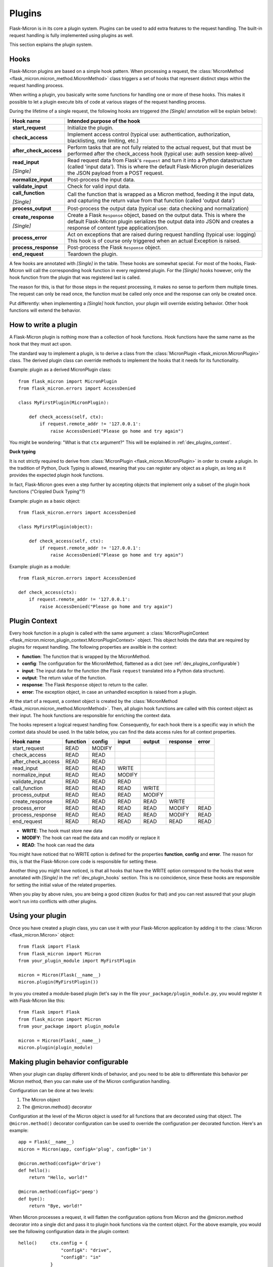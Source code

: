 .. _dev_plugins:

Plugins
=======

Flask-Micron is in its core a plugin system. Plugins can be used
to add extra features to the request handling. The built-in request
handling is fully implemented using plugins as well.

This section explains the plugin system.

.. _dev_plugins_hooks:

Hooks
-----

Flask-Micron plugins are based on a simple hook pattern. When processing a
request, the :class:`MicronMethod <flask_micron.micron_method.MicronMethod>`
class triggers a set of hooks that represent distinct steps within the
request handling process.

When writing a plugin, you basically write some functions for handling one
or more of these hooks. This makes it possible to let a plugin execute
bits of code at various stages of the request handling process.

During the lifetime of a single request, the following hooks are triggered
(the *[Single]* annotation will be explain below):

+------------------------+---------------------------------------------+
| Hook name              | Intended purpose of the hook                |
+========================+=============================================+
| **start_request**      | Initialize the plugin.                      |
+------------------------+---------------------------------------------+
| **check_access**       | Implement access control (typical use:      |
|                        | authentication, authorization,              |
|                        | blacklisting, rate limiting, etc.)          |
+------------------------+---------------------------------------------+
| **after_check_access** | Perform tasks that are not fully related    |
|                        | to the actual request, but that must be     |
|                        | performed after the check_access hook       |
|                        | (typical use: auth session keep-alive)      |
+------------------------+---------------------------------------------+
| **read_input**         | Read request data from Flask's ``request``  |
|                        | and turn it into a Python datastructure     |
|                        | (called 'input data'). This is where the    |
|                        | default Flask-Micron plugin deserializes    |
| *[Single]*             | the JSON payload from a POST request.       |
+------------------------+---------------------------------------------+
| **normalize_input**    | Post-process the input data.                |
+------------------------+---------------------------------------------+
| **validate_input**     | Check for valid input data.                 |
+------------------------+---------------------------------------------+
| **call_function**      | Call the function that is wrapped as a      |
|                        | Micron method, feeding it the input data,   |
|                        | and capturing the return value from that    |
| *[Single]*             | function (called 'output data')             |
+------------------------+---------------------------------------------+
| **process_output**     | Post-process the output data (typical use:  |
|                        | data checking and normalization)            |
+------------------------+---------------------------------------------+
| **create_response**    | Create a Flask ``Response`` object, based   |
|                        | on the output data. This is where the       |
|                        | default Flask-Micron plugin serializes the  |
|                        | output data into JSON and creates a         |
| *[Single]*             | response of content type application/json.  |
+------------------------+---------------------------------------------+
| **process_error**      | Act on exceptions that are raised during    |
|                        | request handling (typical use: logging)     |
|                        | This hook is of course only triggered when  |
|                        | an actual Exception is raised.              |
+------------------------+---------------------------------------------+
| **process_response**   | Post-process the Flask ``Response`` object. |
+------------------------+---------------------------------------------+
| **end_request**        | Teardown the plugin.                        |
+------------------------+---------------------------------------------+

A few hooks are annotated with *[Single]* in the table. These hooks are
somewhat special. For most of the hooks, Flask-Micron will call the
corresponding hook function in every registered plugin. For the *[Single]*
hooks however, only the hook function from the plugin that was registered
last is called. 

The reason for this, is that for those steps in the request processing, it
makes no sense to perform them multiple times. The request can only be read
once, the function must be called only once and the response can only be
created once.

Put differently: when implementing a *[Single]* hook function, your plugin
will override existing behavior. Other hook functions will extend the behavior.

.. _dev_plugins_writeplugin:

How to write a plugin
---------------------

A Flask-Micron plugin is nothing more than a collection of hook functions.
Hook functions have the same name as the hook that they must act upon.

The standard way to implement a plugin, is to derive a class from the
:class:`MicronPlugin <flask_micron.MicronPlugin>` class. The derived plugin
class can override methods to implement the hooks that it needs for its
functionality.

Example: plugin as a derived MicronPlugin class::

    from flask_micron import MicronPlugin
    from flask_micron.errors import AccessDenied

    class MyFirstPlugin(MicronPlugin):
    
        def check_access(self, ctx):
            if request.remote_addr != '127.0.0.1':
                raise AccessDenied("Please go home and try again")

You might be wondering: "What is that ``ctx`` argument?" This will be
explained in :ref:`dev_plugins_context`.

**Duck typing**

It is not strictly required to derive from :class:`MicronPlugin
<flask_micron.MicronPlugin>` in order to create a plugin. In the tradition of
Python, Duck Typing is allowed, meaning that you can register any object
as a plugin, as long as it provides the expected plugin hook functions.

In fact, Flask-Micron goes even a step further by accepting objects that
implement only a subset of the plugin hook functions ("Crippled Duck Typing"?)

Example: plugin as a basic object::

    from flask_micron.errors import AccessDenied

    class MyFirstPlugin(object):
    
        def check_access(self, ctx):
            if request.remote_addr != '127.0.0.1':
                raise AccessDenied("Please go home and try again")

Example: plugin as a module::

    from flask_micron.errors import AccessDenied

    def check_access(ctx):
        if request.remote_addr != '127.0.0.1':
            raise AccessDenied("Please go home and try again")

.. _dev_plugins_context:

Plugin Context
--------------

Every hook function in a plugin is called with the same argument: a
:class:`MicronPluginContext
<flask_micron.micron_plugin_context.MicronPluginContext>` object. This object
holds the data that are required by plugins for request handling. The following
properties are availble in the context:

* **function**: The function that is wrapped by the MicronMethod.
* **config**: The configuration for the MicronMethod, flattened as a dict 
  (see :ref:`dev_plugins_configurable`)
* **input**: The input data for the function (the Flask ``request`` translated
  into a Python data structure).
* **output**: The return value of the function.
* **response**: The Flask ``Response`` object to return to the caller.
* **error**: The exception object, in case an unhandled exception is raised
  from a plugin.

At the start of a request, a context object is created by the
:class:`MicronMethod <flask_micron.micron_method.MicronMethod>`. Then, all
plugin hook functions are called with this context object as their input. The
hook functions are responsible for enriching the context data.

The hooks represent a logical request handling flow. Consequently, for each
hook there is a specific way in which the context data should be used. In the
table below, you can find the data access rules for all context properties.

+--------------------+----------+--------+--------+--------+----------+-------+
| Hook name          | function | config | input  | output | response | error |
+====================+==========+========+========+========+==========+=======+
| start_request      | READ     | MODIFY |        |        |          |       |
+--------------------+----------+--------+--------+--------+----------+-------+
| check_access       | READ     | READ   |        |        |          |       |
+--------------------+----------+--------+--------+--------+----------+-------+
| after_check_access | READ     | READ   |        |        |          |       |
+--------------------+----------+--------+--------+--------+----------+-------+
| read_input         | READ     | READ   | WRITE  |        |          |       |
+--------------------+----------+--------+--------+--------+----------+-------+
| normalize_input    | READ     | READ   | MODIFY |        |          |       |
+--------------------+----------+--------+--------+--------+----------+-------+
| validate_input     | READ     | READ   | READ   |        |          |       |
+--------------------+----------+--------+--------+--------+----------+-------+
| call_function      | READ     | READ   | READ   | WRITE  |          |       |
+--------------------+----------+--------+--------+--------+----------+-------+
| process_output     | READ     | READ   | READ   | MODIFY |          |       |
+--------------------+----------+--------+--------+--------+----------+-------+
| create_response    | READ     | READ   | READ   | READ   | WRITE    |       |
+--------------------+----------+--------+--------+--------+----------+-------+
| process_error      | READ     | READ   | READ   | READ   | MODIFY   | READ  |
+--------------------+----------+--------+--------+--------+----------+-------+
| process_response   | READ     | READ   | READ   | READ   | MODIFY   | READ  |
+--------------------+----------+--------+--------+--------+----------+-------+
| end_request        | READ     | READ   | READ   | READ   | READ     | READ  |
+--------------------+----------+--------+--------+--------+----------+-------+
 
* **WRITE**: The hook must store new data
* **MODIFY**: The hook can read the data and can modify or replace it
* **READ**: The hook can read the data

You might have noticed that no WRITE option is defined for the properties
**function**, **config** and **error**. The reason for this, is that the 
Flask-Micron core code is responsible for setting these.

Another thing you might have noticed, is that all hooks that have the WRITE
option correspond to the hooks that were annotated with *[Single]* in the
:ref:`dev_plugin_hooks` section. This is no coincidence, since these hooks
are responsible for setting the initial value of the related properties.

When you play by above rules, you are being a good citizen (kudos for that)
and you can rest assured that your plugin won't run into conflicts with
other plugins.

.. _dev_plugins_usingplugin:

Using your plugin
-----------------

Once you have created a plugin class, you can use it with your Flask-Micron
application by adding it to the :class:`Micron <flask_micron.Micron>` object::

    from flask import Flask
    from flask_micron import Micron
    from your_plugin_module import MyFirstPlugin

    micron = Micron(Flask(__name__)
    micron.plugin(MyFirstPlugin())

In you you created a module-based plugin (let's say in the file
``your_package/plugin_module.py``, you would register it with
Flask-Micron like this::

    from flask import Flask
    from flask_micron import Micron
    from your_package import plugin_module

    micron = Micron(Flask(__name__)
    micron.plugin(plugin_module)

.. _dev_plugins_configurable:

Making plugin behavior configurable
-----------------------------------

When your plugin can display different kinds of behavior, and you need
to be able to differentiate this behavior per Micron method, then you can
make use of the Micron configuration handling.

Configuration can be done at two levels:

1. The Micron object
2. The @micron.method() decorator

Configuration at the level of the Micron object is used for all functions
that are decorated using that object. The ``@micron.method()`` decorator
configuration can be used to override the configuration per decorated
function. Here's an example::

    app = Flask(__name__)
    micron = Micron(app, configA='plug', configB='in')

    @micron.method(configA='drive')
    def hello():
        return "Hello, world!"

    @micron.method(configC='peep')
    def bye():
        return "Bye, world!"

When Micron processes a request, it will flatten the configuration options
from Micron and the @micron.method decorator into a single dict and pass it to
plugin hook functions via the context object. For the above example, you would
see the following configuration data in the plugin context::

    hello()     ctx.config = {
                    "configA": "drive",
                    "configB": "in"
                }

    bye()       ctx.config = {
                    "configA": "plug",
                    "configB": "in",
                    "configC": "peep"
                }

Here's an example of how you could access these configuration options from
within a hook function, and fall back to a default value when a configuration
option is not defined in either Micron or the @micron.method decorator::

	def normalize_input(self, ctx):
		ctx.input.things = [
			ctx.config.get('configA', 'defaultA'),
			ctx.config.get('configB', 'defaultB'),
			ctx.config.get('configC', 'defaultC')
		]

Another way to work with default values, could be to resolve the default
values in the ``start_request`` hook function, so other hook functions can
be assured that all configuration values are set::

	def start_request(self, ctx):
		ctx.config.setdefault('configA', 'defaultA')
		ctx.config.setdefault('configB', 'defaultB')
		ctx.config.setdefault('configC', 'defaultC')

	def normalize_input(self, ctx):
		ctx.input.things = [
			ctx.config['configA'],
			ctx.config['configB'],
			ctx.config['configC']
		]

Beware that the configuration space is shared by all plugins. Therefore
use configuration names that are not likely to collide with other plugins.

.. _dev_plugins_globalconfiguration:

Global plugin configuration
---------------------------

When your plugin requires some global configuration, for example the
connection details for a database connection, then don't implement this
using the configuration system as described above. That system is primarily
designed for configuration options that might differ per method.

Example of a clean implementation::

    flask = new Flask(__name__)
    micron = Micron(flask)
    my_plugin = MyPlugin("my_plugin.conf")
    micron.plugin(plugin)

    @micron.method(my_option=42)
    def give_me_one():
        return 1

In this example, the fictional MyPlugin loads its global configuration from
the file ``my_plugin.conf``, while the ``my_option`` parameter is used for
tweaking the plugin behavior at the Micron method level.

This style is highly preferred above a style where global configuration data
is put in the Micron method configuration::

    flask = new Flask(__name__)
    micron = Micron(flask,
        my_plugin_dbhost="127.0.0.1",
        my_plugin_dbuser="myuser",
        my_plugin_dbpass="mypass")
    my_plugin = MyPlugin()
    micron.plugin(my_plugin)

    @micron.method(my_option=42)
    def give_me_one():
        return 1

This style of coding would technically work, but it mixes global
configuration with Micron method configuration. One of the biggest
problems that I see with this style, is that environment configuration
is highly coupled with the code. Moving code between environments
becomes hard this way.

This might be a good cue for pointing you at "The 12-Factor App".
This is a resource that should be read by *"Any developer building
applications which run as a service."* That's you! In regards to
this section, the section on configuration management is especially
interesting:

https://12factor.net/config

Sharing data between hook functions
-----------------------------------

To share request data from one hook function to another, beware not to
use global variables or properties on your plugin object. This would
break in the most horrible ways in threaded environments! 

Instead, you can make use of ``flask.g``, a standard Flask construct
for storing data for a single request, fully prepared for multi-threading.
For information on this, take a look at the Flask documentation:

http://flask.pocoo.org/docs/api/#application-globals

Here's an example of how you would use ``flask.g`` in your plugin::

    from flask import g, request
    from flask_micron import MicronPlugin
    from timeit import default_timer as timer
    
    class RequestTimer(MicronPlugin):

        def start_request(self, ctx):
            g.start_time = timer() 

        def process_response(self, ctx):
            end_time = timer()
            diff = round((end_time - g.start_time) * 1000, 2)
            diff_str = "%s ms" % diff
            ctx.response.headers['X-Micron-RequestTimer'] = diff_str

This plugin records the start time for the request in ``flask.g.start_time``.
By the time that a response has been cooked up, the plugin uses the recorded
start time to determine how long request processing took. This time is
then added to the response headers. Below, (part of) the response headers
for a request that uses the above plugin:: 

    HTTP/1.0 200 OK
    Content-Type: application/json
    X-Micron-CSRF-Token: 90dfd8d6-31e6-47f2-a153-ea68b866a6a5
    X-Micron-RequestTimer: 1.36 ms
    Server: Werkzeug/0.11.11 Python/3.5.2

Self-Shunt: Quick 'n Dirty Pluggin'
-----------------------------------

Let's say that you are writing a simple single file web service using
Flask-Micron and feel the need for some plugin features, without feeling
the love for having to create a full fledged plugin. In this case, you
might like the following pattern::

    from flask import Flask
    from flask_micron import Micron
    from time import time

    def process_response(ctx):
       ctx.response.headers['X-Micron-I-Was'] = "here!" 

    micron = Micron(Flask(__name__).plugin(globals())

    @micron.method()
    def get_epoch():
        return round(time())

Note that it is important that ``plugin(globals())`` is called *after*
defining the required hook function(s).
        
.. note::
    I call the pattern "Self-Shunt", because of its similarities with the
    unit testing Self-Shunt pattern. In unit testing it means that you
    write a test class, which injects itself as a dependency in the
    tested code.
